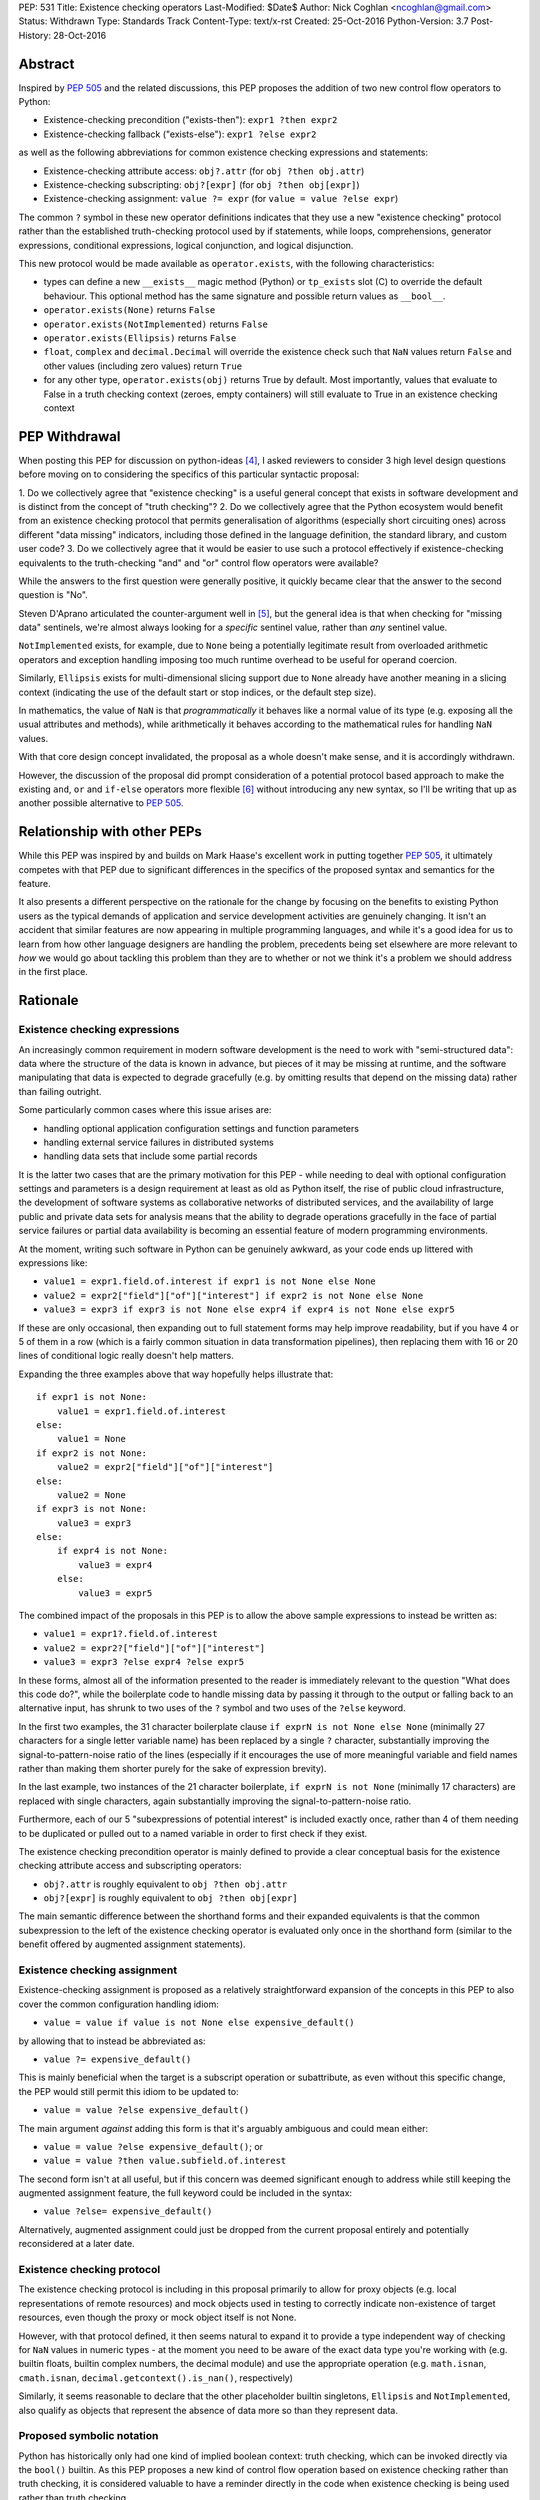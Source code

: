 PEP: 531
Title: Existence checking operators
Last-Modified: $Date$
Author: Nick Coghlan <ncoghlan@gmail.com>
Status: Withdrawn
Type: Standards Track
Content-Type: text/x-rst
Created: 25-Oct-2016
Python-Version: 3.7
Post-History: 28-Oct-2016

Abstract
========

Inspired by :pep:`505` and the related discussions, this PEP proposes the addition
of two new control flow operators to Python:

* Existence-checking precondition ("exists-then"): ``expr1 ?then expr2``
* Existence-checking fallback ("exists-else"): ``expr1 ?else expr2``

as well as the following abbreviations for common existence checking
expressions and statements:

* Existence-checking attribute access:
  ``obj?.attr`` (for ``obj ?then obj.attr``)
* Existence-checking subscripting:
  ``obj?[expr]`` (for ``obj ?then obj[expr]``)
* Existence-checking assignment:
  ``value ?= expr`` (for ``value = value ?else expr``)

The common ``?`` symbol in these new operator definitions indicates that they
use a new "existence checking" protocol rather than the established
truth-checking protocol used by if statements, while loops, comprehensions,
generator expressions, conditional expressions, logical conjunction, and
logical disjunction.

This new protocol would be made available as ``operator.exists``, with the
following characteristics:

* types can define a new ``__exists__`` magic method (Python) or
  ``tp_exists`` slot (C) to override the default behaviour. This optional
  method has the same signature and possible return values as ``__bool__``.
* ``operator.exists(None)`` returns ``False``
* ``operator.exists(NotImplemented)`` returns ``False``
* ``operator.exists(Ellipsis)`` returns ``False``
* ``float``, ``complex`` and ``decimal.Decimal`` will override the existence
  check such that ``NaN`` values return ``False`` and other values (including
  zero values) return ``True``
* for any other type, ``operator.exists(obj)`` returns True by default. Most
  importantly, values that evaluate to False in a truth checking context
  (zeroes, empty containers) will still evaluate to True in an existence
  checking context

PEP Withdrawal
==============

When posting this PEP for discussion on python-ideas [4]_, I asked reviewers to
consider 3 high level design questions before moving on to considering the
specifics of this particular syntactic proposal:

1. Do we collectively agree that "existence checking" is a useful
general concept that exists in software development and is distinct
from the concept of "truth checking"?
2. Do we collectively agree that the Python ecosystem would benefit
from an existence checking protocol that permits generalisation of
algorithms (especially short circuiting ones) across different "data
missing" indicators, including those defined in the language
definition, the standard library, and custom user code?
3. Do we collectively agree that it would be easier to use such a
protocol effectively if existence-checking equivalents to the
truth-checking "and" and "or" control flow operators were available?

While the answers to the first question were generally positive, it quickly
became clear that the answer to the second question is "No".

Steven D'Aprano articulated the counter-argument well in [5]_, but the general
idea is that when checking for "missing data" sentinels, we're almost always
looking for a *specific* sentinel value, rather than *any* sentinel value.

``NotImplemented`` exists, for example, due to ``None`` being a potentially
legitimate result from overloaded arithmetic operators and exception
handling imposing too much runtime overhead to be useful for operand coercion.

Similarly, ``Ellipsis`` exists for multi-dimensional slicing support due to
``None`` already have another meaning in a slicing context (indicating the use
of the default start or stop indices, or the default step size).

In mathematics, the value of ``NaN`` is that *programmatically* it behaves
like a normal value of its type (e.g. exposing all the usual attributes and
methods), while arithmetically it behaves according to the mathematical rules
for handling ``NaN`` values.

With that core design concept invalidated, the proposal as a whole doesn't
make sense, and it is accordingly withdrawn.

However, the discussion of the proposal did prompt consideration of a potential
protocol based approach to make the existing ``and``, ``or`` and ``if-else``
operators more flexible [6]_ without introducing any new syntax, so I'll be
writing that up as another possible alternative to :pep:`505`.


Relationship with other PEPs
============================

While this PEP was inspired by and builds on Mark Haase's excellent work in
putting together :pep:`505`, it ultimately competes with that PEP due to
significant differences in the specifics of the proposed syntax and semantics
for the feature.

It also presents a different perspective on the rationale for the change by
focusing on the benefits to existing Python users as the typical demands of
application and service development activities are genuinely changing. It
isn't an accident that similar features are now appearing in multiple
programming languages, and while it's a good idea for us to learn from how other
language designers are handling the problem, precedents being set elsewhere
are more relevant to *how* we would go about tackling this problem than they
are to whether or not we think it's a problem we should address in the first
place.


Rationale
=========

Existence checking expressions
------------------------------

An increasingly common requirement in modern software development is the need
to work with "semi-structured data": data where the structure of the data is
known in advance, but pieces of it may be missing at runtime, and the software
manipulating that data is expected to degrade gracefully (e.g. by omitting
results that depend on the missing data) rather than failing outright.

Some particularly common cases where this issue arises are:

* handling optional application configuration settings and function parameters
* handling external service failures in distributed systems
* handling data sets that include some partial records

It is the latter two cases that are the primary motivation for this PEP - while
needing to deal with optional configuration settings and parameters is a design
requirement at least as old as Python itself, the rise of public cloud
infrastructure, the development of software systems as collaborative networks
of distributed services, and the availability of large public and private data
sets for analysis means that the ability to degrade operations gracefully in
the face of partial service failures or partial data availability is becoming
an essential feature of modern programming environments.

At the moment, writing such software in Python can be genuinely awkward, as
your code ends up littered with expressions like:

* ``value1 = expr1.field.of.interest if expr1 is not None else None``
* ``value2 = expr2["field"]["of"]["interest"] if expr2 is not None else None``
* ``value3 = expr3 if expr3 is not None else expr4 if expr4 is not None else expr5``

If these are only occasional, then expanding out to full statement forms may
help improve readability, but if you have 4 or 5 of them in a row (which is a
fairly common situation in data transformation pipelines), then replacing them
with 16 or 20 lines of conditional logic really doesn't help matters.

Expanding the three examples above that way hopefully helps illustrate that::

    if expr1 is not None:
        value1 = expr1.field.of.interest
    else:
        value1 = None
    if expr2 is not None:
        value2 = expr2["field"]["of"]["interest"]
    else:
        value2 = None
    if expr3 is not None:
        value3 = expr3
    else:
        if expr4 is not None:
            value3 = expr4
        else:
            value3 = expr5

The combined impact of the proposals in this PEP is to allow the above sample
expressions to instead be written as:

* ``value1 = expr1?.field.of.interest``
* ``value2 = expr2?["field"]["of"]["interest"]``
* ``value3 = expr3 ?else expr4 ?else expr5``

In these forms, almost all of the information presented to the reader is
immediately relevant to the question "What does this code do?", while the
boilerplate code to handle missing data by passing it through to the output
or falling back to an alternative input, has shrunk to two uses of the ``?``
symbol and two uses of the ``?else`` keyword.

In the first two examples, the 31 character boilerplate clause
``if exprN is not None else None`` (minimally 27 characters for a single letter
variable name) has been replaced by a single ``?`` character, substantially
improving the signal-to-pattern-noise ratio of the lines (especially if it
encourages the use of more meaningful variable and field names rather than
making them shorter purely for the sake of expression brevity).

In the last example, two instances of the 21 character boilerplate,
``if exprN is not None`` (minimally 17 characters) are replaced with single
characters, again substantially improving the signal-to-pattern-noise ratio.

Furthermore, each of our 5 "subexpressions of potential interest" is included
exactly once, rather than 4 of them needing to be duplicated or pulled out
to a named variable in order to first check if they exist.

The existence checking precondition operator is mainly defined to provide a
clear conceptual basis for the existence checking attribute access and
subscripting operators:

* ``obj?.attr`` is roughly equivalent to ``obj ?then obj.attr``
* ``obj?[expr]`` is roughly equivalent to ``obj ?then obj[expr]``

The main semantic difference between the shorthand forms and their expanded
equivalents is that the common subexpression to the left of the existence
checking operator is evaluated only once in the shorthand form (similar to
the benefit offered by augmented assignment statements).


Existence checking assignment
-----------------------------

Existence-checking assignment is proposed as a relatively straightforward
expansion of the concepts in this PEP to also cover the common configuration
handling idiom:

* ``value = value if value is not None else expensive_default()``

by allowing that to instead be abbreviated as:

* ``value ?= expensive_default()``

This is mainly beneficial when the target is a subscript operation or
subattribute, as even without this specific change, the PEP would still
permit this idiom to be updated to:

* ``value = value ?else expensive_default()``

The main argument *against* adding this form is that it's arguably ambiguous
and could mean either:

* ``value = value ?else expensive_default()``; or
* ``value = value ?then value.subfield.of.interest``

The second form isn't at all useful, but if this concern was deemed significant
enough to address while still keeping the augmented assignment feature,
the full keyword could be included in the syntax:

* ``value ?else= expensive_default()``

Alternatively, augmented assignment could just be dropped from the current
proposal entirely and potentially reconsidered at a later date.


Existence checking protocol
---------------------------

The existence checking protocol is including in this proposal primarily to
allow for proxy objects (e.g. local representations of remote resources) and
mock objects used in testing to correctly indicate non-existence of target
resources, even though the proxy or mock object itself is not None.

However, with that protocol defined, it then seems natural to expand it to
provide a type independent way of checking for ``NaN`` values in numeric types
- at the moment you need to be aware of the exact data type you're working with
(e.g. builtin floats, builtin complex numbers, the decimal module) and use the
appropriate operation (e.g. ``math.isnan``, ``cmath.isnan``,
``decimal.getcontext().is_nan()``, respectively)

Similarly, it seems reasonable to declare that the other placeholder builtin
singletons, ``Ellipsis`` and ``NotImplemented``, also qualify as objects that
represent the absence of data more so than they represent data.


Proposed symbolic notation
--------------------------

Python has historically only had one kind of implied boolean context: truth
checking, which can be invoked directly via the ``bool()`` builtin. As this PEP
proposes a new kind of control flow operation based on existence checking rather
than truth checking, it is considered valuable to have a reminder directly
in the code when existence checking is being used rather than truth checking.

The mathematical symbol for existence assertions is U+2203 'THERE EXISTS': ``∃``

Accordingly, one possible approach to the syntactic additions proposed in this
PEP would be to use that already defined mathematical notation:

* ``expr1 ∃then expr2``
* ``expr1 ∃else expr2``
* ``obj∃.attr``
* ``obj∃[expr]``
* ``target ∃= expr``

However, there are two major problems with that approach, one practical, and
one pedagogical.

The practical problem is the usual one that most keyboards don't offer any easy
way of entering mathematical symbols other than those used in basic arithmetic
(even the symbols appearing in this PEP were ultimately copied & pasted
from [3]_ rather than being entered directly).

The pedagogical problem is that the symbols for existence assertions (``∃``)
and universal assertions (``∀``) aren't going to be familiar to most people
the way basic arithmetic operators are, so we wouldn't actually be making the
proposed syntax easier to understand by adopting ``∃``.

By contrast, ``?`` is one of the few remaining unused ASCII punctuation
characters in Python's syntax, making it available as a candidate syntactic
marker for "this control flow operation is based on an existence check, not a
truth check".

Taking that path would also have the advantage of aligning Python's syntax
with corresponding syntax in other languages that offer similar features.

Drawing from the existing summary in :pep:`505` and the Wikipedia articles on
the "safe navigation operator [1]_ and the "null coalescing operator" [2]_,
we see:

* The ``?.`` existence checking attribute access syntax precisely aligns with:

  * the "safe navigation" attribute access operator in C# (``?.``)
  * the "optional chaining" operator in Swift (``?.``)
  * the "safe navigation" attribute access operator in Groovy (``?.``)
  * the "conditional member access" operator in Dart (``?.``)

* The ``?[]`` existence checking attribute access syntax precisely aligns with:

  * the "safe navigation" subscript operator in C# (``?[]``)
  * the "optional subscript" operator in Swift (``?[].``)

* The ``?else`` existence checking fallback syntax semantically aligns with:

  * the "null-coalescing" operator in C# (``??``)
  * the "null-coalescing" operator in PHP (``??``)
  * the "nil-coalescing" operator in Swift (``??``)

To be clear, these aren't the only spelling of these operators used in other
languages, but they're the most common ones, and the ``?`` symbol is the most
common syntactic marker by far (presumably prompted by the use of ``?`` to
introduce the "then" clause in C-style conditional expressions, which many
of these languages also offer).


Proposed keywords
-----------------

Given the symbolic marker ``?``, it would be syntactically unambiguous to spell
the existence checking precondition and fallback operations using the same
keywords as their truth checking counterparts:

* ``expr1 ?and expr2`` (instead of ``expr1 ?then expr2``)
* ``expr1 ?or expr2`` (instead of ``expr1 ?else expr2``)

However, while syntactically unambiguous when written, this approach makes
the code incredibly hard to *pronounce* (What's the pronunciation of "?"?) and
also hard to *describe* (given reused keywords, there's no obvious shorthand
terms for "existence checking precondition (?and)" and "existence checking
fallback (?or)" that would distinguish them from "logical conjunction (and)"
and "logical disjunction (or)").

We could try to encourage folks to pronounce the ``?`` symbol as "exists",
making the shorthand names the "exists-and expression" and the
"exists-or expression", but there'd be no way of guessing those names purely
from seeing them written in a piece of code.

Instead, this PEP takes advantage of the proposed symbolic syntax to introduce
a new keyword (``?then``) and borrow an existing one (``?else``) in a way
that allows people to refer to "then expressions" and "else expressions"
without ambiguity.

These keywords also align well with the conditional expressions that are
semantically equivalent to the proposed expressions.

For ``?else`` expressions, ``expr1 ?else expr2`` is equivalent to::

    _lhs_result = expr1
    _lhs_result if operator.exists(_lhs_result) else expr2

Here the parallel is clear, since the ``else expr2`` appears at the end of
both the abbreviated and expanded forms.

For ``?then`` expressions, ``expr1 ?then expr2`` is equivalent to::

    _lhs_result = expr1
    expr2 if operator.exists(_lhs_result) else _lhs_result

Here the parallel isn't as immediately obvious due to Python's traditionally
anonymous "then" clauses (introduced by ``:`` in ``if`` statements and suffixed
by ``if`` in conditional expressions), but it's still reasonably clear as long
as you're already familiar with the "if-then-else" explanation of conditional
control flow.


Risks and concerns
==================

Readability
-----------

Learning to read and write the new syntax effectively mainly requires
internalising two concepts:

* expressions containing ``?`` include an existence check and may short circuit
* if ``None`` or another "non-existent" value is an expected input, and the
  correct handling is to propagate that to the result, then the existence
  checking operators are likely what you want

Currently, these concepts aren't explicitly represented at the language level,
so it's a matter of learning to recognise and use the various idiomatic
patterns based on conditional expressions and statements.


Magic syntax
------------

There's nothing about ``?`` as a syntactic element that inherently suggests
``is not None`` or ``operator.exists``. The main current use of ``?`` as a
symbol in Python code is as a trailing suffix in IPython environments to
request help information for the result of the preceding expression.

However, the notion of existence checking really does benefit from a pervasive
visual marker that distinguishes it from truth checking, and that calls for
a single-character symbolic syntax if we're going to do it at all.


Conceptual complexity
---------------------

This proposal takes the currently ad hoc and informal concept of "existence
checking" and elevates it to the status of being a syntactic language feature
with a clearly defined operator protocol.

In many ways, this should actually *reduce* the overall conceptual complexity
of the language, as many more expectations will map correctly between truth
checking with ``bool(expr)`` and existence checking with
``operator.exists(expr)`` than currently map between truth checking and
existence checking with ``expr is not None`` (or ``expr is not NotImplemented``
in the context of operand coercion, or the various NaN-checking operations
in mathematical libraries).

As a simple example of the new parallels introduced by this PEP, compare::

    all_are_true = all(map(bool, iterable))
    at_least_one_is_true = any(map(bool, iterable))
    all_exist = all(map(operator.exists, iterable))
    at_least_one_exists = any(map(operator.exists, iterable))


Design Discussion
=================

Subtleties in chaining existence checking expressions
-----------------------------------------------------

Similar subtleties arise in chaining existence checking expressions as already
exist in chaining logical operators: the behaviour can be surprising if the
right hand side of one of the expressions in the chain itself returns a
value that doesn't exist.

As a result, ``value = arg1 ?then f(arg1) ?else default()`` would be dubious for
essentially the same reason that ``value = cond and expr1 or expr2`` is dubious:
the former will evaluate ``default()`` if ``f(arg1)`` returns ``None``, just
as the latter will evaluate ``expr2`` if ``expr1`` evaluates to ``False`` in
a boolean context.


Ambiguous interaction with conditional expressions
--------------------------------------------------

In the proposal as currently written, the following is a syntax error:

* ``value = f(arg) if arg ?else default``

While the following is a valid operation that checks a second condition if the
first doesn't exist rather than merely being false:

* ``value = expr1 if cond1 ?else cond2 else expr2``

The expression chaining problem described above means that the argument can be
made that the first operation should instead be equivalent to:

* ``value = f(arg) if operator.exists(arg) else default``

requiring the second to be written in the arguably clearer form:

* ``value = expr1 if (cond1 ?else cond2) else expr2``

Alternatively, the first form could remain a syntax error, and the existence
checking symbol could instead be attached to the ``if`` keyword:

* ``value = expr1 if? cond else expr2``


Existence checking in other truth-checking contexts
---------------------------------------------------

The truth-checking protocol is currently used in the following syntactic
constructs:

* logical conjunction (and-expressions)
* logical disjunction (or-expressions)
* conditional expressions (if-else expressions)
* if statements
* while loops
* filter clauses in comprehensions and generator expressions

In the current PEP, switching from truth-checking with ``and`` and ``or`` to
existence-checking is a matter of substituting in the new keywords, ``?then``
and ``?else`` in the appropriate places.

For other truth-checking contexts, it proposes either importing and
using the ``operator.exists`` API, or else continuing with the current idiom
of checking specifically for ``expr is not None`` (or the context appropriate
equivalent).

The simplest possible enhancement in that regard would be to elevate the
proposed ``exists()`` API from an operator module function to a new builtin
function.

Alternatively, the ``?`` existence checking symbol could be supported as a
modifier on the ``if`` and ``while`` keywords to indicate the use of an
existence check rather than a truth check.

However, it isn't at all clear that the potential consistency benefits gained
for either suggestion would justify the additional disruption, so they've
currently been omitted from the proposal.


Defining expected invariant relations between ``__bool__`` and ``__exists__``
-----------------------------------------------------------------------------

The PEP currently leaves the definition of ``__bool__`` on all existing types
unmodified, which ensures the entire proposal remains backwards compatible,
but results in the following cases where ``bool(obj)`` returns ``True``, but
the proposed ``operator.exists(obj)`` would return ``False``:

* ``NaN`` values for ``float``, ``complex``, and ``decimal.Decimal``
* ``Ellipsis``
* ``NotImplemented``

The main argument for potentially changing these is that it becomes easier to
reason about potential code behaviour if we have a recommended invariant in
place saying that values which indicate they don't exist in an existence
checking context should also report themselves as being ``False`` in a truth
checking context.

Failing to define such an invariant would lead to arguably odd outcomes like
``float("NaN") ?else 0.0`` returning ``0.0`` while ``float("NaN") or 0.0``
returns ``NaN``.


Limitations
===========

Arbitrary sentinel objects
--------------------------

This proposal doesn't attempt to provide syntactic support for the "sentinel
object" idiom, where ``None`` is a permitted explicit value, so a
separate sentinel object is defined to indicate missing values::

    _SENTINEL = object()
    def f(obj=_SENTINEL):
        return obj if obj is not _SENTINEL else default_value()

This could potentially be supported at the expense of making the existence
protocol definition significantly more complex, both to define and to use:

* at the Python layer, ``operator.exists`` and ``__exists__`` implementations
  would return the empty tuple to indicate non-existence, and otherwise return
  a singleton tuple containing a reference to the object to be used as the
  result of the existence check
* at the C layer, ``tp_exists`` implementations would return NULL to indicate
  non-existence, and otherwise return a ``PyObject *`` pointer as the
  result of the existence check

Given that change, the sentinel object idiom could be rewritten as::

    class Maybe:
      SENTINEL = object()
      def __init__(self, value):
          self._result = (value,) is value is not self.SENTINEL else ()
      def __exists__(self):
          return self._result

    def f(obj=Maybe.SENTINEL):
        return Maybe(obj) ?else default_value()

However, I don't think cases where the 3 proposed standard sentinel values (i.e.
``None``, ``Ellipsis`` and ``NotImplemented``) can't be used are going to be
anywhere near common enough for the additional protocol complexity and the loss
of symmetry between ``__bool__`` and ``__exists__`` to be worth it.


Specification
=============

The Abstract already gives the gist of the proposal and the Rationale gives
some specific examples. If there's enough interest in the basic idea, then a
full specification will need to provide a precise correspondence between the
proposed syntactic sugar and the underlying conditional expressions that is
sufficient to guide the creation of a reference implementation.

...TBD...


Implementation
==============

As with :pep:`505`, actual implementation has been deferred pending in-principle
interest in the idea of adding these operators - the implementation isn't
the hard part of these proposals, the hard part is deciding whether or not
this is a change where the long term benefits for new and existing Python users
outweigh the short term costs involved in the wider ecosystem (including
developers of other implementations, language curriculum developers, and
authors of other Python related educational material) adjusting to the change.

...TBD...


References
==========

.. [1] Wikipedia: Safe navigation operator
   (https://en.wikipedia.org/wiki/Safe_navigation_operator)

.. [2] Wikipedia: Null coalescing operator
   (https://en.wikipedia.org/wiki/Null_coalescing_operator)

.. [3] FileFormat.info: Unicode Character 'THERE EXISTS' (U+2203)
   (http://www.fileformat.info/info/unicode/char/2203/index.htm)

.. [4] python-ideas discussion thread
   (https://mail.python.org/pipermail/python-ideas/2016-October/043415.html)

.. [5] Steven D'Aprano's critique of the proposal
   (https://mail.python.org/pipermail/python-ideas/2016-October/043453.html)

.. [6] Considering a link to the idea of overloadable Boolean operators
   (https://mail.python.org/pipermail/python-ideas/2016-October/043447.html)

Copyright
=========

This document has been placed in the public domain under the terms of the
CC0 1.0 license: https://creativecommons.org/publicdomain/zero/1.0/
